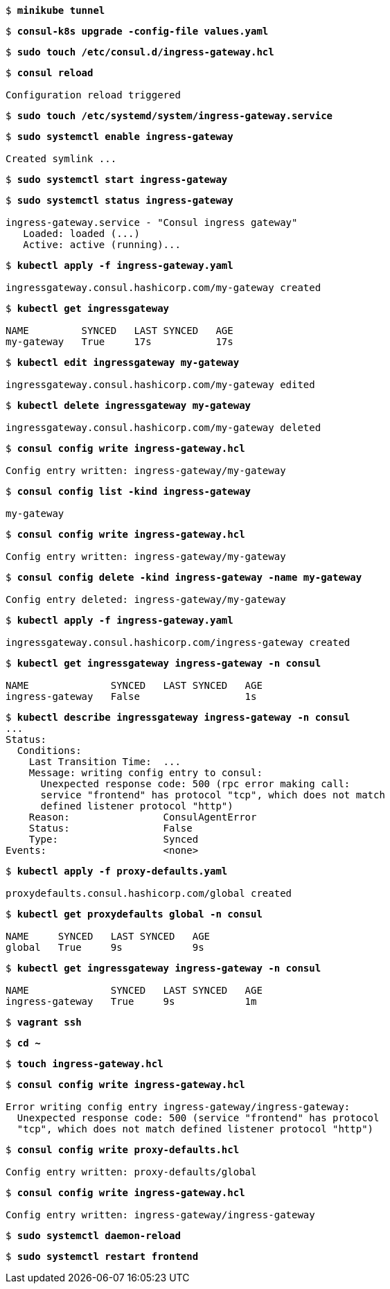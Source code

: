 [subs="+quotes"]
----
$ *minikube tunnel*
----

[subs="+quotes"]
----
$ *consul-k8s upgrade -config-file values.yaml*
----

[subs="+quotes"]
----
$ *sudo touch /etc/consul.d/ingress-gateway.hcl*
----

[subs="+quotes"]
----
$ *consul reload*

Configuration reload triggered
----

[subs="+quotes"]
----
$ *sudo touch /etc/systemd/system/ingress-gateway.service*
----

[subs="+quotes"]
----
$ *sudo systemctl enable ingress-gateway*

Created symlink ...
----

[subs="+quotes"]
----
$ *sudo systemctl start ingress-gateway*
----

[subs="+quotes"]
----
$ *sudo systemctl status ingress-gateway*

ingress-gateway.service - "Consul ingress gateway"
   Loaded: loaded (...)
   Active: active (running)...
----

[subs="+quotes"]
----
$ *kubectl apply -f ingress-gateway.yaml*

ingressgateway.consul.hashicorp.com/my-gateway created
----

[subs="+quotes"]
----
$ *kubectl get ingressgateway*

NAME         SYNCED   LAST SYNCED   AGE
my-gateway   True     17s           17s
----

[subs="+quotes"]
----
$ *kubectl edit ingressgateway my-gateway*

ingressgateway.consul.hashicorp.com/my-gateway edited
----

[subs="+quotes"]
----
$ *kubectl delete ingressgateway my-gateway*

ingressgateway.consul.hashicorp.com/my-gateway deleted
----

[subs="+quotes"]
----
$ *consul config write ingress-gateway.hcl*

Config entry written: ingress-gateway/my-gateway
----

[subs="+quotes"]
----
$ *consul config list -kind ingress-gateway*

my-gateway
----

[subs="+quotes"]
----
$ *consul config write ingress-gateway.hcl*

Config entry written: ingress-gateway/my-gateway
----

[subs="+quotes"]
----
$ *consul config delete -kind ingress-gateway -name my-gateway*

Config entry deleted: ingress-gateway/my-gateway
----

[subs="+quotes"]
----
$ *kubectl apply -f ingress-gateway.yaml*

ingressgateway.consul.hashicorp.com/ingress-gateway created
----

[subs="+quotes"]
----
$ *kubectl get ingressgateway ingress-gateway -n consul*

NAME              SYNCED   LAST SYNCED   AGE
ingress-gateway   False                  1s
----

[subs="+quotes"]
----
$ *kubectl describe ingressgateway ingress-gateway -n consul*
...
Status:
  Conditions:
    Last Transition Time:  ...
    Message: writing config entry to consul:
      Unexpected response code: 500 (rpc error making call:
      service "frontend" has protocol "tcp", which does not match
      defined listener protocol "http")
    Reason:                ConsulAgentError
    Status:                False
    Type:                  Synced
Events:                    <none>
----

[subs="+quotes"]
----
$ *kubectl apply -f proxy-defaults.yaml*

proxydefaults.consul.hashicorp.com/global created
----

[subs="+quotes"]
----
$ *kubectl get proxydefaults global -n consul*

NAME     SYNCED   LAST SYNCED   AGE
global   True     9s            9s
----

[subs="+quotes"]
----
$ *kubectl get ingressgateway ingress-gateway -n consul*

NAME              SYNCED   LAST SYNCED   AGE
ingress-gateway   True     9s            1m
----

[subs="+quotes"]
----
$ *vagrant ssh*
----

[subs="+quotes"]
----
$ *cd ~*
----

[subs="+quotes"]
----
$ *touch ingress-gateway.hcl*
----

[subs="+quotes"]
----
$ *consul config write ingress-gateway.hcl*

Error writing config entry ingress-gateway/ingress-gateway:
  Unexpected response code: 500 (service "frontend" has protocol
  "tcp", which does not match defined listener protocol "http")
----

[subs="+quotes"]
----
$ *consul config write proxy-defaults.hcl*

Config entry written: proxy-defaults/global
----

[subs="+quotes"]
----
$ *consul config write ingress-gateway.hcl*

Config entry written: ingress-gateway/ingress-gateway
----

[subs="+quotes"]
----
$ *sudo systemctl daemon-reload*
----

[subs="+quotes"]
----
$ *sudo systemctl restart frontend*
----

